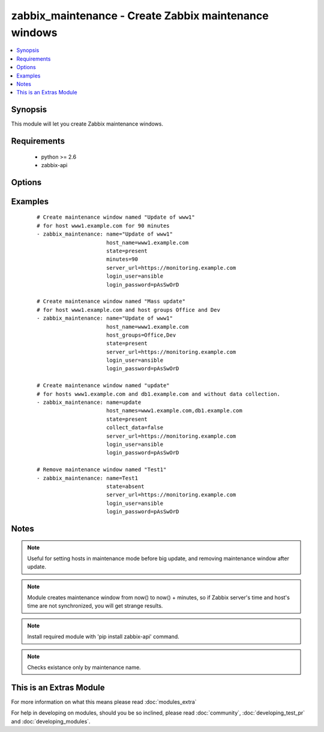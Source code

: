 .. _zabbix_maintenance:


zabbix_maintenance - Create Zabbix maintenance windows
++++++++++++++++++++++++++++++++++++++++++++++++++++++

.. versionadded:: 1.8


.. contents::
   :local:
   :depth: 1


Synopsis
--------

This module will let you create Zabbix maintenance windows.


Requirements
------------

  * python >= 2.6
  * zabbix-api


Options
-------

.. raw:: html

    <table border=1 cellpadding=4>
    <tr>
    <th class="head">parameter</th>
    <th class="head">required</th>
    <th class="head">default</th>
    <th class="head">choices</th>
    <th class="head">comments</th>
    </tr>
            <tr>
    <td>collect_data<br/><div style="font-size: small;"></div></td>
    <td>no</td>
    <td>true</td>
        <td><ul></ul></td>
        <td><div>Type of maintenance. With data collection, or without.</div></td></tr>
            <tr>
    <td>desc<br/><div style="font-size: small;"></div></td>
    <td>yes</td>
    <td>Created by Ansible</td>
        <td><ul></ul></td>
        <td><div>Short description of maintenance window.</div></td></tr>
            <tr>
    <td>host_groups<br/><div style="font-size: small;"></div></td>
    <td>no</td>
    <td></td>
        <td><ul></ul></td>
        <td><div>Host groups to manage maintenance window for. Separate multiple groups with commas. <code>host_group</code> is an alias for <code>host_groups</code>. <b>Required</b> option when <code>state</code> is <em>present</em> and no <code>host_names</code> specified.</div></br>
        <div style="font-size: small;">aliases: host_group<div></td></tr>
            <tr>
    <td>host_names<br/><div style="font-size: small;"></div></td>
    <td>no</td>
    <td></td>
        <td><ul></ul></td>
        <td><div>Hosts to manage maintenance window for. Separate multiple hosts with commas. <code>host_name</code> is an alias for <code>host_names</code>. <b>Required</b> option when <code>state</code> is <em>present</em> and no <code>host_groups</code> specified.</div></br>
        <div style="font-size: small;">aliases: host_name<div></td></tr>
            <tr>
    <td>login_password<br/><div style="font-size: small;"></div></td>
    <td>yes</td>
    <td></td>
        <td><ul></ul></td>
        <td><div>Zabbix user password.</div></td></tr>
            <tr>
    <td>login_user<br/><div style="font-size: small;"></div></td>
    <td>yes</td>
    <td></td>
        <td><ul></ul></td>
        <td><div>Zabbix user name.</div></td></tr>
            <tr>
    <td>minutes<br/><div style="font-size: small;"></div></td>
    <td>no</td>
    <td>10</td>
        <td><ul></ul></td>
        <td><div>Length of maintenance window in minutes.</div></td></tr>
            <tr>
    <td>name<br/><div style="font-size: small;"></div></td>
    <td>yes</td>
    <td></td>
        <td><ul></ul></td>
        <td><div>Unique name of maintenance window.</div></td></tr>
            <tr>
    <td>server_url<br/><div style="font-size: small;"></div></td>
    <td>yes</td>
    <td></td>
        <td><ul></ul></td>
        <td><div>Url of Zabbix server, with protocol (http or https). <code>url</code> is an alias for <code>server_url</code>.</div></br>
        <div style="font-size: small;">aliases: url<div></td></tr>
            <tr>
    <td>state<br/><div style="font-size: small;"></div></td>
    <td>no</td>
    <td>present</td>
        <td><ul><li>present</li><li>absent</li></ul></td>
        <td><div>Create or remove a maintenance window.</div></td></tr>
        </table>
    </br>



Examples
--------

 ::

    # Create maintenance window named "Update of www1"
    # for host www1.example.com for 90 minutes
    - zabbix_maintenance: name="Update of www1"
                          host_name=www1.example.com
                          state=present
                          minutes=90
                          server_url=https://monitoring.example.com
                          login_user=ansible
                          login_password=pAsSwOrD
    
    # Create maintenance window named "Mass update"
    # for host www1.example.com and host groups Office and Dev
    - zabbix_maintenance: name="Update of www1"
                          host_name=www1.example.com
                          host_groups=Office,Dev
                          state=present
                          server_url=https://monitoring.example.com
                          login_user=ansible
                          login_password=pAsSwOrD
    
    # Create maintenance window named "update"
    # for hosts www1.example.com and db1.example.com and without data collection.
    - zabbix_maintenance: name=update
                          host_names=www1.example.com,db1.example.com
                          state=present
                          collect_data=false
                          server_url=https://monitoring.example.com
                          login_user=ansible
                          login_password=pAsSwOrD
    
    # Remove maintenance window named "Test1"
    - zabbix_maintenance: name=Test1
                          state=absent
                          server_url=https://monitoring.example.com
                          login_user=ansible
                          login_password=pAsSwOrD


Notes
-----

.. note:: Useful for setting hosts in maintenance mode before big update, and removing maintenance window after update.
.. note:: Module creates maintenance window from now() to now() + minutes, so if Zabbix server's time and host's time are not synchronized, you will get strange results.
.. note:: Install required module with 'pip install zabbix-api' command.
.. note:: Checks existance only by maintenance name.


    
This is an Extras Module
------------------------

For more information on what this means please read :doc:`modules_extra`

    
For help in developing on modules, should you be so inclined, please read :doc:`community`, :doc:`developing_test_pr` and :doc:`developing_modules`.

